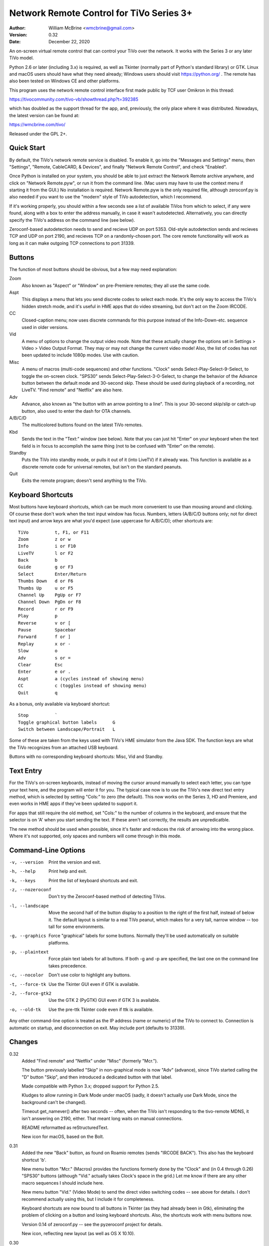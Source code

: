 Network Remote Control for TiVo Series 3+
=========================================

:Author:  William McBrine <wmcbrine@gmail.com>
:Version: 0.32
:Date:    December 22, 2020

An on-screen virtual remote control that can control your TiVo over the 
network. It works with the Series 3 or any later TiVo model.

Python 2.6 or later (including 3.x) is required, as well as Tkinter 
(normally part of Python's standard library) or GTK. Linux and macOS 
users should have what they need already; Windows users should visit 
https://python.org/ . The remote has also been tested on Windows CE and 
other platforms.

This program uses the network remote control interface first made public 
by TCF user Omikron in this thread:

https://tivocommunity.com/tivo-vb/showthread.php?t=392385

which has doubled as the support thread for the app, and, previously, 
the only place where it was distributed. Nowadays, the latest version 
can be found at:

https://wmcbrine.com/tivo/

Released under the GPL 2+.


Quick Start
-----------

By default, the TiVo's network remote service is disabled. To enable it, 
go into the "Messages and Settings" menu, then "Settings", "Remote, 
CableCARD, & Devices", and finally "Network Remote Control", and check 
"Enabled".

Once Python is installed on your system, you should be able to just 
extract the Network Remote archive anywhere, and click on "Network 
Remote.pyw", or run it from the command line. (Mac users may have to use 
the context menu if starting it from the GUI.) No installation is 
required. Network Remote.pyw is the only required file, although 
zeroconf.py is also needed if you want to use the "modern" style of TiVo 
autodetection, which I recommend.

If it's working properly, you should within a few seconds see a list of 
available TiVos from which to select, if any were found, along with a 
box to enter the address manually, in case it wasn't autodetected. 
Alternatively, you can directly specify the TiVo's address on the 
command line (see below).

Zeroconf-based autodetection needs to send and recieve UDP on port 5353. 
Old-style autodetection sends and recieves TCP and UDP on port 2190, and 
recieves TCP on a randomly-chosen port. The core remote functionality 
will work as long as it can make outgoing TCP connections to port 31339.


Buttons
-------

The function of most buttons should be obvious, but a few may need 
explanation:

Zoom
    Also known as "Aspect" or "Window" on pre-Premiere remotes; they all
    use the same code.

Aspt
    This displays a menu that lets you send discrete codes to select
    each mode. It's the only way to access the TiVo's hidden stretch
    mode, and it's useful in HME apps that do video streaming, but don't
    act on the Zoom IRCODE.

CC
    Closed-caption menu; now uses discrete commands for this purpose
    instead of the Info-Down-etc. sequence used in older versions.

Vid
    A menu of options to change the output video mode. Note that these
    actually change the options set in Settings > Video > Video Output
    Format. They may or may not change the current video mode! Also, the
    list of codes has not been updated to include 1080p modes. Use with
    caution.

Misc
    A menu of macros (multi-code sequences) and other functions. "Clock"
    sends Select-Play-Select-9-Select, to toggle the on-screen clock.
    "SPS30" sends Select-Play-Select-3-0-Select, to change the behavior
    of the Advance button between the default mode and 30-second skip.
    These should be used during playback of a recording, not LiveTV.
    "Find remote" and "Netflix" are also here.

Adv
    Advance, also known as "the button with an arrow pointing to a
    line". This is your 30-second skip/slip or catch-up button, also
    used to enter the dash for OTA channels.

A/B/C/D
    The multicolored buttons found on the latest TiVo remotes.

Kbd
    Sends the text in the "Text:" window (see below). Note that you can
    just hit "Enter" on your keyboard when the text field is in focus to
    accomplish the same thing (not to be confused with "Enter" on the
    remote).

Standby
    Puts the TiVo into standby mode, or pulls it out of it (into LiveTV)
    if it already was. This function is available as a discrete remote
    code for universal remotes, but isn't on the standard peanuts.

Quit
    Exits the remote program; doesn't send anything to the TiVo.


Keyboard Shortcuts
------------------

Most buttons have keyboard shortcuts, which can be much more convenient 
to use than mousing around and clicking. Of course these don't work when 
the text input window has focus. Numbers, letters (A/B/C/D buttons only; 
not for direct text input) and arrow keys are what you'd expect (use 
uppercase for A/B/C/D); other shortcuts are::

    TiVo          t, F1, or F11
    Zoom          z or w
    Info          i or F10
    LiveTV        l or F2
    Back          b
    Guide         g or F3
    Select        Enter/Return
    Thumbs Down   d or F6
    Thumbs Up     u or F5
    Channel Up    PgUp or F7
    Channel Down  PgDn or F8
    Record        r or F9
    Play          p
    Reverse       v or [
    Pause         Spacebar
    Forward       f or ]
    Replay        x or -
    Slow          o
    Adv           s or =
    Clear         Esc
    Enter         e or .
    Aspt          a (cycles instead of showing menu)
    CC            c (toggles instead of showing menu)
    Quit          q

As a bonus, only available via keyboard shortcut::

    Stop          `
    Toggle graphical button labels      G
    Switch between Landscape/Portrait   L

Some of these are taken from the keys used with TiVo's HME simulator 
from the Java SDK. The function keys are what the TiVo recognizes from 
an attached USB keyboard.

Buttons with no corresponding keyboard shortcuts: Misc, Vid and Standby.


Text Entry
----------

For the TiVo's on-screen keyboards, instead of moving the cursor around 
manually to select each letter, you can type your text here, and the 
program will enter it for you. The typical case now is to use the TiVo's 
new direct text entry method, which is selected by setting "Cols:" to 
zero (the default). This now works on the Series 3, HD and Premiere, and 
even works in HME apps if they've been updated to support it.

For apps that still require the old method, set "Cols:" to the number of 
columns in the keyboard, and ensure that the selector is on 'A' when you 
start sending the text. If these aren't set correctly, the results are 
unpredicatble.

The new method should be used when possible, since it's faster and 
reduces the risk of arrowing into the wrong place. Where it's not 
supported, only spaces and numbers will come through in this mode.


Command-Line Options
--------------------

-v, --version     Print the version and exit.

-h, --help        Print help and exit.

-k, --keys        Print the list of keyboard shortcuts and exit.

-z, --nozeroconf  Don't try the Zeroconf-based method of detecting TiVos.

-l, --landscape   Move the second half of the button display to a
                  position to the right of the first half, instead of
                  below it. The default layout is similar to a real TiVo
                  peanut, which makes for a very tall, narrow window --
                  too tall for some environments.

-g, --graphics    Force "graphical" labels for some buttons. Normally
                  they'll be used automatically on suitable platforms.

-p, --plaintext   Force plain text labels for all buttons. If both -g
                  and -p are specified, the last one on the command
                  line takes precedence.

-c, --nocolor     Don't use color to highlight any buttons.

-t, --force-tk    Use the Tkinter GUI even if GTK is available.

-2, --force-gtk2  Use the GTK 2 (PyGTK) GUI even if GTK 3 is available.

-o, --old-tk      Use the pre-ttk Tkinter code even if ttk is available.

Any other command-line option is treated as the IP address (name or 
numeric) of the TiVo to connect to. Connection is automatic on startup, 
and disconnection on exit. May include port (defaults to 31339).


Changes
-------

0.32
    Added "Find remote" and "Netflix" under "Misc" (formerly "Mcr.").

    The button previously labelled "Skip" in non-graphical mode is now
    "Adv" (advance), since TiVo started calling the "D" button "Skip",
    and then introduced a dedicated button with that label.

    Made compatible with Python 3.x; dropped support for Python 2.5.

    Kludges to allow running in Dark Mode under macOS (sadly, it doesn't
    actually *use* Dark Mode, since the background can't be changed).

    Timeout get_namever() after two seconds -- often, when the TiVo
    isn't responding to the tivo-remote MDNS, it isn't answering on
    2190, either. That meant long waits on manual connections.

    README reformatted as reStructuredText.

    New icon for macOS, based on the Bolt.

0.31
    Added the new "Back" button, as found on Roamio remotes (sends
    "IRCODE BACK"). This also has the keyboard shortcut 'b'.

    New menu button "Mcr." (Macros) provides the functions formerly done
    by the "Clock" and (in 0.4 through 0.26) "SPS30" buttons (although
    "Vid." actually takes Clock's space in the grid.) Let me know if
    there are any other macro sequences I should include here.

    New menu button "Vid." (Video Mode) to send the direct video
    switching codes -- see above for details. I don't recommend actually
    using this, but I include it for completeness.

    Keyboard shortcuts are now bound to all buttons in Tkinter (as they
    had already been in Gtk), eliminating the problem of clicking on a
    button and losing keyboard shortcuts. Also, the shortcuts work with
    menu buttons now.

    Version 0.14 of zeroconf.py -- see the pyzeroconf project for
    details.

    New icon, reflecting new layout (as well as OS X 10.10).

0.30
    Zeroconf announcements without an "swversion" field no longer cause
    errors. (These could be returned by rproxy in some cases.)

    Expanded the function that skips over proxied TiVos to include those
    in the form "Proxy(xx.xx.xx.xx)", and not just "Proxy(tivoname)".

    New icon for OS X -- includes the new ttk look, and uses a Roamio as
    the background (and is also a smaller file).

0.29
    The Aspect and CC buttons now pull down menus with all the options
    for each, instead of cycling through. The "Aspect" label has been
    shortened to "Aspt." to fit. The keyboard shortcuts still cycle as
    before.

    On startup, the TiVo selector is now always displayed (unless an
    address is given on the command line), even when only a single TiVo
    is found; and the entry box is included after the list of TiVos, so
    you can always enter an address that's not on the list. These
    changes can help in some cases where the TiVos' announcements aren't
    making it through the network, or for connecting to things (like
    rproxy without Zeroconf) that aren't announcing.

    Ports other than 31339 can now be specified, on the command line, in
    the entry window, etc. (via colon notation, e.g. "1.2.3.4:5678"),
    and are now recognized via Zeroconf. Although no TiVos use ports
    other than 31339, this feature can be useful with rproxy (q.v.).
    When no port is given, 31339 is the default.

    For Tivos proxied via rproxy (and assuming that the proxy is
    announcing via Zeroconf), the entry for the original TiVo is now
    automatically removed from the list of TiVos available to connect to
    at startup (since you can't connect to it anyway).

    The Mac app bundle now uses the default Python (2.7) instead of 2.6.
    This is necessary to get the benefits of ttk, but it drops support
    for OS X 10.6 in the resulting app. (You can still use the non-app
    version.) Let me know if this is an issue.

0.28
    The Mac app bundle is now signed (for compatibility with
    Gatekeeper), and sandboxed -- its only permissions are network
    access.

    GTK 3+ and ttk widgets for Tkinter are now supported, with fallbacks
    to the old APIs and options to select them. ttk often looks quite a
    bit nicer than the old Tk version. (ttk requires Python 2.7, AFAIK.)

    Color highlights are now used for a few keys (A/B/C/D, Thumbs, Rec,
    Pause), where available (can be disabled by option).

    The "graphical" button labels are now the default for most
    environments, selectable via option and, now, togglable at runtime
    by pressing "G" (capitalized -- lowercase "g" is still Guide).

    Landscape mode can also now be toggled at runtime, by pressing "L"
    (capitalized -- lowercase "l" is still LiveTV). In addition, at
    startup, if the remote is too "tall" for the screen, it will switch
    to landscape mode automatically.

    Restored shortcut keys for Aspect ("a") and CC ("c").

    More robust Zeroconf.

0.27
    Enhancements for the Mac -- now builds a proper app bundle.

    The "Aspect" button is back, but it does something different from
    "Zoom" (which is also still present); see the "Buttons" section for
    details. To make a place for this, I've dropped the SPS30S macro
    button. (Since the setting is preserved across reboots now, it's
    less needed.)

    Some buttons now have an alternate, "graphical" rendering, via
    Unicode glyphs, selected by the "-g" command-line option. (This is
    on by default with the Mac app version.)

    Bug: The Thumbs Down shortcut 'd' was overridden by the one for the
    'D' button. Fix: The A/B/C/D shortcuts are now capital (shifted)
    keys.

    Various minor fixes, reorganization, and doc changes.

    The program's name is now standardized as "Network Remote Control
    for TiVo", or "Network Remote" for short.

    Dropped support for Python 2.3 and 2.4.

0.26
    In some Tkinter installations, with versions 0.24 and 0.25, pressing
    the space bar (to pause) would also invoke the default button widget
    response of the space bar selecting the button (in this case, the
    "Enter" button). First reported by "mjh".

0.25
    The closed caption toggle is no longer a macro, but instead uses
    IRCODE CC_ON/OFF to change the mode directly. (The program assumes
    that captions are off at startup; if not, it just takes an extra
    button press to synchronize with the TiVo's state.)

0.24
    Back to using the KEYBOARD command on the Premiere (only), as it
    turns out it's not quite equivalent after all. This new mode allows
    direct input of mixed case (instead of uppercasing everything, as
    previously, and still on pre-Premiere units), and of all standard
    keyboard symbols -- very close to the behavior of a Slide remote or
    other USB keyboard.

    The rearrangement of widget creation (?) in 0.20 effectively broke
    the setting of focus to the label in Tk -- since tabbing no longer
    went directly to the text entry field. Especially noticeable on
    Macs, where there's no button highlighting. So, I now use
    focus_button, as in Gtk. Reported by "MelSmith".

    Changed the "SPS30", "Clock", and "CC" buttons from hardwired
    functions to ones built from a tuple, "MACROS". Perhaps these will
    be easier to redefine?

0.23
    Direct text input for all supported TiVos, now based on the IRCODE
    command instead of the KEYBOARD command (which is equivalent except
    for being limited to the Premiere). This even works in HME apps now
    (if they're updated to recognize it), so this mode is now the
    default. Thanks to CT McCurdy for discovering this.

0.22
    The new keyboard shortcut for the 'C' button conflicted with the one
    to toggle closed captions. Maybe closed caption toggling is too
    dangerous to have a keyboard shortcut anyway.

    Attempt to reconnect automatically.

    Report more (hopefully all) errors to the GUI instead of the
    console.

    Expand elements of small windows in Tk, as with the main window.

    Some restructuring of the code, hopefully easier to follow.

    Finally added a README.txt.

0.21
    Use a single window instead of creating and destroying multiple
    windows (eliminates the losing focus problem). Note that this causes
    some weirdness with Tkinter: if you manually resize the selector
    window, the new size is retained for the full window, otherwise the
    full window resizes itself properly.

0.20
    A, B, C and D buttons for the Premiere; new layout with less excess
    space; function key shortcuts; "Aspect" becomes "Zoom".

0.19
    Space and numbers weren't working in direct text input.

0.18
    Direct text input for the Premiere; minor Zeroconf fixes; support
    for Australian/NZ TiVos and the Premiere in non-Zeroconf
    autodection.

0.17
    Zeroconf-based autodetection. (This was the last version for 14
    months, until the release of the Premiere motivated me to resume
    development.)

0.16
    Add TiVo HD XL to the supported list.

0.15
    Make it compatible with Python 2.3; suppress the console window on
    Macs.

0.14
    Adapt CC button for 9.4; pop up error on connection failure.

0.13
    Autoconnect was failing on single-TiVo networks.

0.12
    Delay between commands to address crashing TiVos; prompt for address
    if autodetect fails; minor fixes.

0.11
    Autodetect TiVos; fix -h.

0.10
    Fixes for numeric keypad in Tkinter on some platforms.

0.9
    Shortcuts from the HME simulator, fix for Gtk in Windows, CLEAR at
    end of SPS30 and Clock, support numeric keypad.

0.8
    More command-line options, fixes for keyboard shortcuts.

0.7
    Landscape mode.

0.6
    Keyboard shortcuts.

0.5
    Text entry.

0.4
    CC, SPS30, Clock.

0.3
    Show status messages; allow address on command line; minor layout
    changes.

0.2
    Added Tkinter support.
